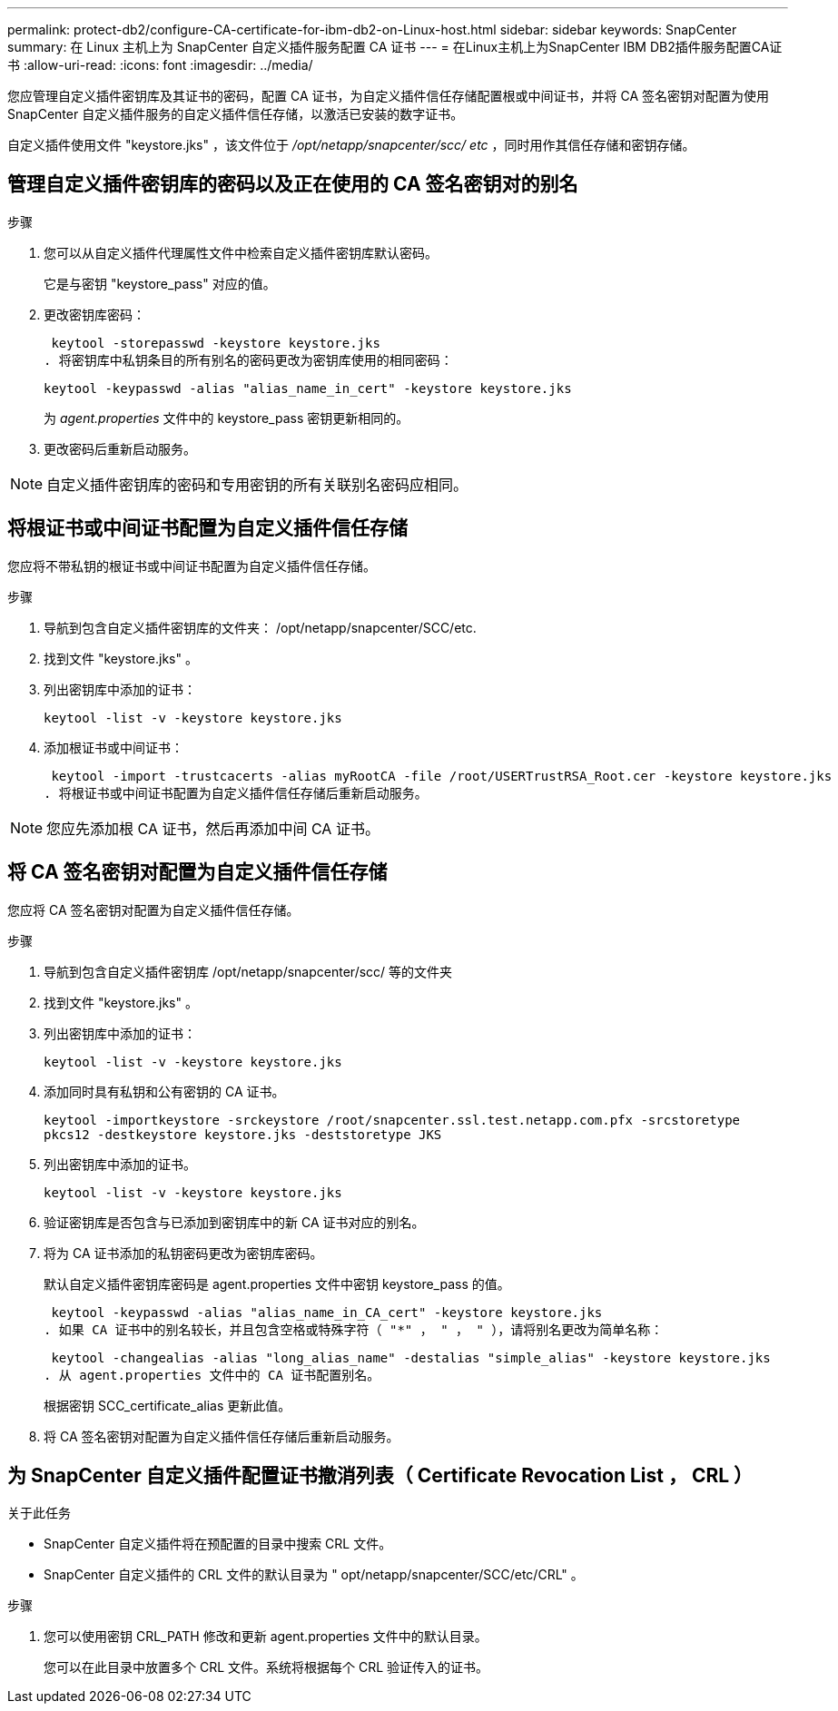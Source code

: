 ---
permalink: protect-db2/configure-CA-certificate-for-ibm-db2-on-Linux-host.html 
sidebar: sidebar 
keywords: SnapCenter 
summary: 在 Linux 主机上为 SnapCenter 自定义插件服务配置 CA 证书 
---
= 在Linux主机上为SnapCenter IBM DB2插件服务配置CA证书
:allow-uri-read: 
:icons: font
:imagesdir: ../media/


[role="lead"]
您应管理自定义插件密钥库及其证书的密码，配置 CA 证书，为自定义插件信任存储配置根或中间证书，并将 CA 签名密钥对配置为使用 SnapCenter 自定义插件服务的自定义插件信任存储，以激活已安装的数字证书。

自定义插件使用文件 "keystore.jks" ，该文件位于 _/opt/netapp/snapcenter/scc/ etc_ ，同时用作其信任存储和密钥存储。



== 管理自定义插件密钥库的密码以及正在使用的 CA 签名密钥对的别名

.步骤
. 您可以从自定义插件代理属性文件中检索自定义插件密钥库默认密码。
+
它是与密钥 "keystore_pass" 对应的值。

. 更改密钥库密码：
+
 keytool -storepasswd -keystore keystore.jks
. 将密钥库中私钥条目的所有别名的密码更改为密钥库使用的相同密码：
+
 keytool -keypasswd -alias "alias_name_in_cert" -keystore keystore.jks
+
为 _agent.properties_ 文件中的 keystore_pass 密钥更新相同的。

. 更改密码后重新启动服务。



NOTE: 自定义插件密钥库的密码和专用密钥的所有关联别名密码应相同。



== 将根证书或中间证书配置为自定义插件信任存储

您应将不带私钥的根证书或中间证书配置为自定义插件信任存储。

.步骤
. 导航到包含自定义插件密钥库的文件夹： /opt/netapp/snapcenter/SCC/etc.
. 找到文件 "keystore.jks" 。
. 列出密钥库中添加的证书：
+
`keytool -list -v -keystore keystore.jks`

. 添加根证书或中间证书：
+
 keytool -import -trustcacerts -alias myRootCA -file /root/USERTrustRSA_Root.cer -keystore keystore.jks
. 将根证书或中间证书配置为自定义插件信任存储后重新启动服务。



NOTE: 您应先添加根 CA 证书，然后再添加中间 CA 证书。



== 将 CA 签名密钥对配置为自定义插件信任存储

您应将 CA 签名密钥对配置为自定义插件信任存储。

.步骤
. 导航到包含自定义插件密钥库 /opt/netapp/snapcenter/scc/ 等的文件夹
. 找到文件 "keystore.jks" 。
. 列出密钥库中添加的证书：
+
`keytool -list -v -keystore keystore.jks`

. 添加同时具有私钥和公有密钥的 CA 证书。
+
`keytool -importkeystore -srckeystore /root/snapcenter.ssl.test.netapp.com.pfx -srcstoretype pkcs12 -destkeystore keystore.jks -deststoretype JKS`

. 列出密钥库中添加的证书。
+
`keytool -list -v -keystore keystore.jks`

. 验证密钥库是否包含与已添加到密钥库中的新 CA 证书对应的别名。
. 将为 CA 证书添加的私钥密码更改为密钥库密码。
+
默认自定义插件密钥库密码是 agent.properties 文件中密钥 keystore_pass 的值。

+
 keytool -keypasswd -alias "alias_name_in_CA_cert" -keystore keystore.jks
. 如果 CA 证书中的别名较长，并且包含空格或特殊字符（ "*" ， " ， " ），请将别名更改为简单名称：
+
 keytool -changealias -alias "long_alias_name" -destalias "simple_alias" -keystore keystore.jks
. 从 agent.properties 文件中的 CA 证书配置别名。
+
根据密钥 SCC_certificate_alias 更新此值。

. 将 CA 签名密钥对配置为自定义插件信任存储后重新启动服务。




== 为 SnapCenter 自定义插件配置证书撤消列表（ Certificate Revocation List ， CRL ）

.关于此任务
* SnapCenter 自定义插件将在预配置的目录中搜索 CRL 文件。
* SnapCenter 自定义插件的 CRL 文件的默认目录为 " opt/netapp/snapcenter/SCC/etc/CRL" 。


.步骤
. 您可以使用密钥 CRL_PATH 修改和更新 agent.properties 文件中的默认目录。
+
您可以在此目录中放置多个 CRL 文件。系统将根据每个 CRL 验证传入的证书。


